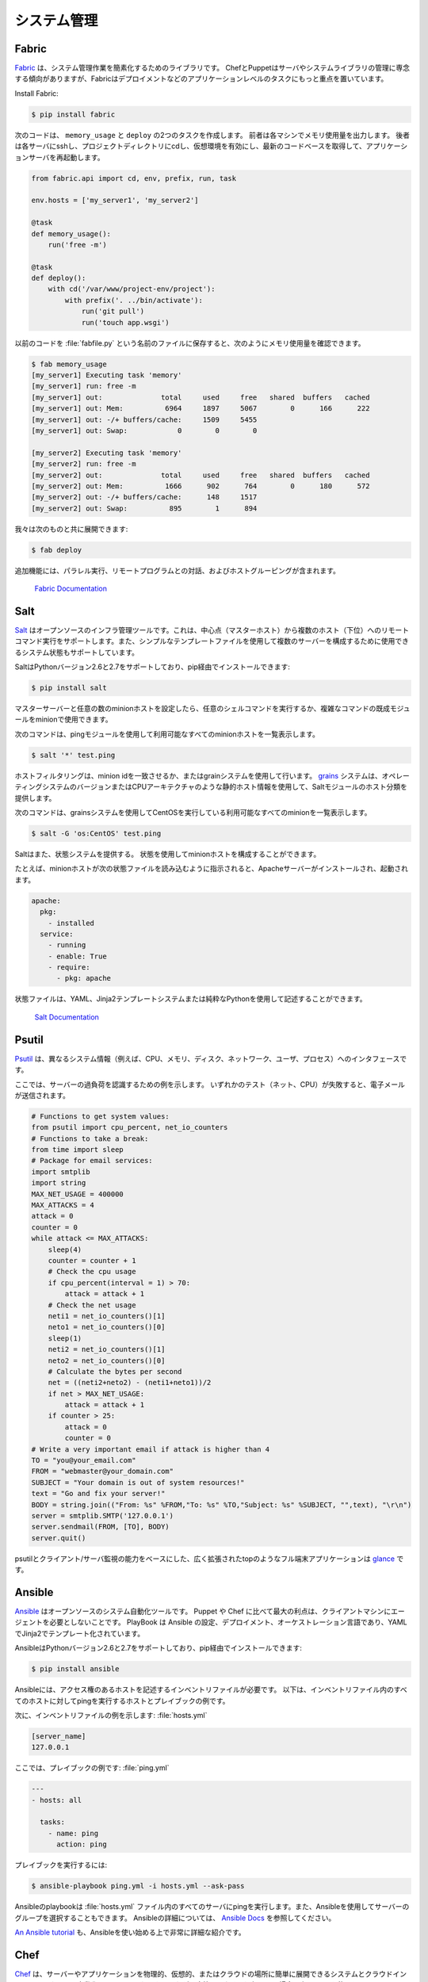 .. Systems Administration
.. ======================

システム管理
============

Fabric
------

.. `Fabric <http://docs.fabfile.org>`_ is a library for simplifying system
.. administration tasks. While Chef and Puppet tend to focus on managing servers
.. and system libraries, Fabric is more focused on application level tasks such
.. as deployment.

`Fabric <http://docs.fabfile.org>`_ は、システム管理作業を簡素化するためのライブラリです。 ChefとPuppetはサーバやシステムライブラリの管理に専念する傾向がありますが、Fabricはデプロイメントなどのアプリケーションレベルのタスクにもっと重点を置いています。

Install Fabric:

.. code-block:: console

    $ pip install fabric

.. The following code will create two tasks that we can use: ``memory_usage`` and
.. ``deploy``. The former will output the memory usage on each machine. The
.. latter will ssh into each server, cd to our project directory, activate the
.. virtual environment, pull the newest codebase, and restart the application
.. server.

次のコードは、 ``memory_usage`` と ``deploy`` の2つのタスクを作成します。 前者は各マシンでメモリ使用量を出力します。 後者は各サーバにsshし、プロジェクトディレクトリにcdし、仮想環境を有効にし、最新のコードベースを取得して、アプリケーションサーバを再起動します。

.. code-block:: python

    from fabric.api import cd, env, prefix, run, task

    env.hosts = ['my_server1', 'my_server2']

    @task
    def memory_usage():
        run('free -m')

    @task
    def deploy():
        with cd('/var/www/project-env/project'):
            with prefix('. ../bin/activate'):
                run('git pull')
                run('touch app.wsgi')

.. With the previous code saved in a file named :file:`fabfile.py`, we can check
.. memory usage with:

以前のコードを :file:`fabfile.py` という名前のファイルに保存すると、次のようにメモリ使用量を確認できます。

.. code-block:: console

    $ fab memory_usage
    [my_server1] Executing task 'memory'
    [my_server1] run: free -m
    [my_server1] out:              total     used     free   shared  buffers   cached
    [my_server1] out: Mem:          6964     1897     5067        0      166      222
    [my_server1] out: -/+ buffers/cache:     1509     5455
    [my_server1] out: Swap:            0        0        0

    [my_server2] Executing task 'memory'
    [my_server2] run: free -m
    [my_server2] out:              total     used     free   shared  buffers   cached
    [my_server2] out: Mem:          1666      902      764        0      180      572
    [my_server2] out: -/+ buffers/cache:      148     1517
    [my_server2] out: Swap:          895        1      894

.. and we can deploy with:

我々は次のものと共に展開できます:

.. code-block:: console

    $ fab deploy

.. Additional features include parallel execution, interaction with remote
.. programs, and host grouping.

追加機能には、パラレル実行、リモートプログラムとの対話、およびホストグルーピングが含まれます。

    `Fabric Documentation <http://docs.fabfile.org>`_

Salt
----

.. `Salt <http://saltstack.org/>`_ is an open source infrastructure management
.. tool.  It supports remote command execution from a central point (master host)
.. to multiple hosts (minions). It also supports system states which can be used
.. to configure multiple servers using simple template files.

`Salt <http://saltstack.org/>`_ はオープンソースのインフラ管理ツールです。これは、中心点（マスターホスト）から複数のホスト（下位）へのリモートコマンド実行をサポートします。また、シンプルなテンプレートファイルを使用して複数のサーバーを構成するために使用できるシステム状態もサポートしています。

.. Salt supports Python versions 2.6 and 2.7 and can be installed via pip:

SaltはPythonバージョン2.6と2.7をサポートしており、pip経由でインストールできます:

.. code-block:: console

    $ pip install salt

.. After configuring a master server and any number of minion hosts, we can run
.. arbitrary shell commands or use pre-built modules of complex commands on our
.. minions.

マスターサーバーと任意の数のminionホストを設定したら、任意のシェルコマンドを実行するか、複雑なコマンドの既成モジュールをminionで使用できます。

.. The following command lists all available minion hosts, using the ping module.

次のコマンドは、pingモジュールを使用して利用可能なすべてのminionホストを一覧表示します。

.. code-block:: console

    $ salt '*' test.ping

.. The host filtering is accomplished by matching the minion id,
.. or using the grains system. The
.. `grains <http://docs.saltstack.org/en/latest/topics/targeting/grains.html>`_
.. system uses static host information like the operating system version or the
.. CPU architecture to provide a host taxonomy for the Salt modules.

ホストフィルタリングは、minion idを一致させるか、またはgrainシステムを使用して行います。 `grains <http://docs.saltstack.org/ja/latest/topics/targeting/grains.html>`_ システムは、オペレーティングシステムのバージョンまたはCPUアーキテクチャのような静的ホスト情報を使用して、Saltモジュールのホスト分類を提供します。

.. The following command lists all available minions running CentOS using the
.. grains system:

次のコマンドは、grainsシステムを使用してCentOSを実行している利用可能なすべてのminionを一覧表示します。

.. code-block:: console

    $ salt -G 'os:CentOS' test.ping

.. Salt also provides a state system. States can be used to configure the minion
.. hosts.

Saltはまた、状態システムを提供する。 状態を使用してminionホストを構成することができます。

.. For example, when a minion host is ordered to read the following state file,
.. it will install and start the Apache server:

たとえば、minionホストが次の状態ファイルを読み込むように指示されると、Apacheサーバーがインストールされ、起動されます。

.. code-block:: yaml

    apache:
      pkg:
        - installed
      service:
        - running
        - enable: True
        - require:
          - pkg: apache

.. State files can be written using YAML, the Jinja2 template system or pure Python.

状態ファイルは、YAML、Jinja2テンプレートシステムまたは純粋なPythonを使用して記述することができます。

    `Salt Documentation <http://docs.saltstack.com>`_


Psutil
------

.. `Psutil <https://github.com/giampaolo/psutil/>`_ is an interface to different
.. system information (e.g. CPU, memory, disks, network, users and processes).

`Psutil <https://github.com/giampaolo/psutil/>`_ は、異なるシステム情報（例えば、CPU、メモリ、ディスク、ネットワーク、ユーザ、プロセス）へのインタフェースです。

.. Here is an example to be aware of some server overload. If any of the
.. tests (net, CPU) fail, it will send an email.

ここでは、サーバーの過負荷を認識するための例を示します。 いずれかのテスト（ネット、CPU）が失敗すると、電子メールが送信されます。

.. code-block:: python

    # Functions to get system values:
    from psutil import cpu_percent, net_io_counters
    # Functions to take a break:
    from time import sleep
    # Package for email services:
    import smtplib
    import string
    MAX_NET_USAGE = 400000
    MAX_ATTACKS = 4
    attack = 0
    counter = 0
    while attack <= MAX_ATTACKS:
        sleep(4)
        counter = counter + 1
        # Check the cpu usage
        if cpu_percent(interval = 1) > 70:
            attack = attack + 1
        # Check the net usage
        neti1 = net_io_counters()[1]
        neto1 = net_io_counters()[0]
        sleep(1)
        neti2 = net_io_counters()[1]
        neto2 = net_io_counters()[0]
        # Calculate the bytes per second
        net = ((neti2+neto2) - (neti1+neto1))/2
        if net > MAX_NET_USAGE:
            attack = attack + 1
        if counter > 25:
            attack = 0
            counter = 0
    # Write a very important email if attack is higher than 4
    TO = "you@your_email.com"
    FROM = "webmaster@your_domain.com"
    SUBJECT = "Your domain is out of system resources!"
    text = "Go and fix your server!"
    BODY = string.join(("From: %s" %FROM,"To: %s" %TO,"Subject: %s" %SUBJECT, "",text), "\r\n")
    server = smtplib.SMTP('127.0.0.1')
    server.sendmail(FROM, [TO], BODY)
    server.quit()


.. A full terminal application like a widely extended top which is based on
.. psutil and with the ability of a client-server monitoring is
.. `glance <https://github.com/nicolargo/glances/>`_.

psutilとクライアント/サーバ監視の能力をベースにした、広く拡張されたtopのようなフル端末アプリケーションは `glance <https://github.com/nicolargo/glances/>`_ です。

Ansible
-------

.. `Ansible <http://ansible.com/>`_  is an open source system automation tool.
.. The biggest advantage over Puppet or Chef is it does not require an agent on
.. the client machine. Playbooks are Ansible’s configuration, deployment, and
.. orchestration language and are written in YAML with Jinja2 for templating.

`Ansible <http://ansible.com/>`_ はオープンソースのシステム自動化ツールです。 Puppet や Chef に比べて最大の利点は、クライアントマシンにエージェントを必要としないことです。 PlayBook は Ansible の設定、デプロイメント、オーケストレーション言語であり、YAMLでJinja2でテンプレート化されています。

.. Ansible supports Python versions 2.6 and 2.7 and can be installed via pip:

AnsibleはPythonバージョン2.6と2.7をサポートしており、pip経由でインストールできます:

.. code-block:: console

    $ pip install ansible

.. Ansible requires an inventory file that describes the hosts to which it has
.. access. Below is an example of a host and playbook that will ping all the
.. hosts in the inventory file.

Ansibleには、アクセス権のあるホストを記述するインベントリファイルが必要です。 以下は、インベントリファイル内のすべてのホストに対してpingを実行するホストとプレイブックの例です。

.. Here is an example inventory file:

次に、インベントリファイルの例を示します:
:file:`hosts.yml`

.. code-block:: yaml

    [server_name]
    127.0.0.1

.. Here is an example playbook:

ここでは、プレイブックの例です:
:file:`ping.yml`

.. code-block:: yaml

    ---
    - hosts: all

      tasks:
        - name: ping
          action: ping

.. To run the playbook:

プレイブックを実行するには:

.. code-block:: console

    $ ansible-playbook ping.yml -i hosts.yml --ask-pass

.. The Ansible playbook will ping all of the servers in the :file:`hosts.yml` file.
.. You can also select groups of servers using Ansible. For more information
.. about Ansible, read the `Ansible Docs <http://docs.ansible.com/>`_.

Ansibleのplaybookは :file:`hosts.yml` ファイル内のすべてのサーバにpingを実行します。また、Ansibleを使用してサーバーのグループを選択することもできます。 Ansibleの詳細については、 `Ansible Docs <http://docs.ansible.com/>`_ を参照してください。

.. `An Ansible tutorial <https://serversforhackers.com/an-ansible-tutorial/>`_ is also a 
.. great and detailed introduction to getting started with Ansible.

`An Ansible tutorial <https://serversforhackers.com/an-ansible-tutorial/>`_ も、Ansibleを使い始める上で非常に詳細な紹介です。


Chef
----
.. `Chef <https://www.chef.io/chef/>`_  is a systems and cloud infrastructure automation 
.. framework that makes it easy to deploy servers and applications to any physical, 
.. virtual, or cloud location. In case this is your choice for configuration management, 
.. you will primarily use Ruby to write your infrastructure code. 

`Chef <https://www.chef.io/chef/>`_ は、サーバーやアプリケーションを物理的、仮想的、またはクラウドの場所に簡単に展開できるシステムとクラウドインフラストラクチャの自動化フレームワークです。 これが設定管理のための選択である場合、主にRubyを使用してインフラストラクチャコードを記述します。

.. Chef clients run on every server that is part of your infrastructure and these regularly 
.. check with your Chef server to ensure your system is always aligned and represents the 
.. desired state. Since each individual server has its own distinct Chef client, each server 
.. configures itself and this distributed approach makes Chef a scalable automation platform.

Chefのクライアントは、インフラストラクチャの一部であるすべてのサーバー上で実行され、Chefサーバーと定期的にチェックして、システムが常に整列し、望ましい状態を表していることを確認します。 個々のサーバーにはそれぞれ独自のChefクライアントがあるため、各サーバーが構成され、この分散型アプローチによりシェフはスケーラブルな自動化プラットフォームになります。

.. Chef works by using custom recipes (configuration elements), implemented in cookbooks. Cookbooks, which are basically 
.. packages for infrastructure choices, are usually stored in your Chef server. 
.. Read the `Digital Ocean tutorial series 
.. <https://www.digitalocean.com/community/tutorials/how-to-install-a-chef-server-workstation-and-client-on-ubuntu-vps-instances>`_ 
.. on chef to learn how to create a simple Chef Server.

Chefは、クックブックで実装されたカスタムレシピ（構成要素）を使用して動作します。基本的にインフラストラクチャーの選択肢のパッケージであるクックブックは、通常Chefサーバーに保存されます。
`Digital Oceanチュートリアルシリーズ <https://www.digitalocean.com/community/tutorials/how-to-install-a-chef-server-workstation-and-client-on-ubuntu-vps-instances>`_ Chefの簡単なChefサーバーの作成方法を学びましょう。

.. To create a simple cookbook the `knife <https://docs.chef.io/knife.html>`_ command is used:

シンプルなクックブックを作成するには、 `knife <https://docs.chef.io/knife.html>`_ コマンドを使用します:

.. code-block:: console 

    knife cookbook create cookbook_name

.. `Getting started with Chef <http://gettingstartedwithchef.com/first-steps-with-chef.html>`_ 
.. is a good starting point for Chef Beginners and many community maintained cookbooks that can 
.. serve as a good reference or tweaked to serve your infrastructure configuration needs can be 
.. found on the `Chef Supermarket <https://supermarket.chef.io/cookbooks>`_.

`Getting started with Chef <http://gettingstartedwithchef.com/first-steps-with-chef.html>`_ は、Chefの初心者のための良い出発点であり、あなたのインフラストラクチャ構成のニーズを満たすために調整された良いリファレンスとして役立つことができる多くのコミュニティ管理された料理ブックは、`Chef Supermarket <https://supermarket.chef.io/cookbooks>`_ で見つけることができます。

- `Chef Documentation <https://docs.chef.io/>`_

Puppet
------

.. `Puppet <http://puppetlabs.com>`_ is IT Automation and configuration management
.. software from Puppet Labs that allows System Administrators to define the state
.. of their IT Infrastructure, thereby providing an elegant way to manage their
.. fleet of physical and virtual machines.

`Puppet <http://puppetlabs.com>`_ は、システム管理者がITインフラストラクチャの状態を定義できるようにする、PuppetラボのIT自動化および構成管理ソフトウェアであり、物理マシンと仮想マシンを管理するエレガントな方法を提供します。

.. Puppet is available both as an Open Source and an Enterprise variant. Modules
.. are small, shareable units of code written to automate or define the state of a
.. system.  `Puppet Forge <https://forge.puppetlabs.com/>`_ is a repository for
.. modules written by the community for Open Source and Enterprise Puppet.

Puppetはオープンソースとエンタープライズの両方で利用可能です。 モジュールは、システムの状態を自動化または定義するために書かれた、小さな、共有可能なコード単位です。 `Puppet Forge <https://forge.puppetlabs.com/>`_ は、オープンソースとエンタープライズPuppetのためにコミュニティによって書かれたモジュールのリポジトリです。

.. Puppet Agents are installed on nodes whose state needs to be monitored or
.. changed.  A designated server known as the Puppet Master is responsible for
.. orchestrating the agent nodes.

Puppetエージェントは、状態を監視または変更する必要があるノードにインストールされます。 Puppetマスターと呼ばれる指定されたサーバーは、エージェントノードの編成を担当します。

.. Agent nodes send basic facts about the system such as to the operating system,
.. kernel, architecture, ip address, hostname etc. to the Puppet Master.
.. The Puppet Master then compiles a catalog with information provided by the
.. agents on how each node should be configured and sends it to the agent. The
.. agent enforces the change as prescribed in the catalog and sends a report back
.. to the Puppet Master.

エージェントノードは、オペレーティングシステム、カーネル、アーキテクチャ、IPアドレス、ホスト名などの基本的な事実をPuppet Masterに送信します。 Puppet Masterは、エージェントが提供する情報でカタログをコンパイルし、各ノードをどのように設定してエージェントに送信するかを決定します。 エージェントは、カタログに記載されている変更を適用し、レポートをPuppet Masterに送り返します。

.. Facter is an interesting tool that ships with Puppet that pulls basic facts
.. about the system. These facts can be referenced as a variable while writing
.. your Puppet modules.

Facterは、Puppetに同梱されている、システムに関する基本的な事実を引き出す興味深いツールです。 これらのファクトは、Puppetモジュールを記述する際に変数として参照できます。

.. code-block:: console

    $ facter kernel
    Linux
.. code-block:: console

    $ facter operatingsystem
    Ubuntu  

.. Writing Modules in Puppet is pretty straight forward. Puppet Manifests together
.. form Puppet Modules. Puppet manifest end with an extension of ``.pp``.
.. Here is an example of 'Hello World' in Puppet.

Puppetにモジュールを書くことはかなり簡単です。 Puppetマニフェストが一緒にPuppetモジュールを形成します。 Puppetは ``.pp`` の拡張子を持つマニフェストを明示します。 Puppetの 'Hello World' の例を次に示します。

.. code-block:: puppet

    notify { 'This message is getting logged into the agent node':

        #As nothing is specified in the body the resource title
        #the notification message by default.
    }

.. Here is another example with system based logic. Note how the operating system
.. fact is being used as a variable prepended with the ``$`` sign. Similarly, this
.. holds true for other facts such as hostname which can be referenced by
.. ``$hostname``

システムベースのロジックを使用した別の例を次に示します。 オペレーティングシステムのファクトが、 ``$`` が付いた変数としてどのように使われているかに注意してください。 同様に、 ``$hostname`` で参照可能なホスト名のような他の事実にも当てはまります

.. code-block:: puppet

    notify{ 'Mac Warning':
        message => $operatingsystem ? {
            'Darwin' => 'This seems to be a Mac.',
            default  => 'I am a PC.',
        },
    }

.. There are several resource types for Puppet but the package-file-service
.. paradigm is all you need for undertaking majority of the configuration
.. management. The following Puppet code makes sure that the OpenSSH-Server
.. package is installed in a system and the sshd service is notified to restart
.. everytime the sshd configuration file is changed.

Puppetにはいくつかのリソースタイプがありますが、パッケージファイルサービスのパラダイムは、構成管理の大部分を行うために必要なものです。 次のPuppetコードは、OpenSSH-Serverパッケージがシステムにインストールされていることを確認し、sshd設定ファイルが変更されるたびにsshdサービスが再起動するように通知します。

.. code-block:: puppet

    package { 'openssh-server':
        ensure => installed,
    }

    file { '/etc/ssh/sshd_config':
        source   => 'puppet:///modules/sshd/sshd_config',
        owner    => 'root',
        group    => 'root',
        mode     => '640',
        notify   =>  Service['sshd'], # sshd will restart
                                      # whenever you edit this
                                      # file
        require  => Package['openssh-server'],

    }

    service { 'sshd':
        ensure    => running,
        enable    => true,
        hasstatus => true,
        hasrestart=> true,
    }

.. For more information, refer to the `Puppet Labs Documentation <http://docs.puppetlabs.com>`_

詳細については、 `Puppet Labsのドキュメント <http://docs.puppetlabs.com>`_

Blueprint
---------

.. .. todo:: Write about Blueprint

.. todo:: 青写真について書く

Buildout
--------

.. `Buildout <http://www.buildout.org>`_ is an open source software build tool.
.. Buildout is created using the Python programming language. It implements a 
.. principle of separation of configuration from the scripts that do the setting up.
.. Buildout is primarily used to download and set up dependencies in Python eggs
.. format of the software being developed or deployed. Recipes for build tasks in any
.. environment can be created, and many are already available.

`Buildout <http://www.buildout.org>`_ はオープンソースのソフトウェアビルドツールです。 Buildoutは、Pythonプログラミング言語を使用して作成されます。 設定を行うスクリプトと設定の分離の原則を実装しています。 Buildoutは主に、開発またはデプロイされるソフトウェアのPythonの卵形式で依存関係をダウンロードして設定するために使用されます。 どのような環境でもビルドタスクのためのレシピを作成することができ、すでに多数のレシピが利用可能です。

Shinken
-------

.. `Shinken <http://www.shinken-monitoring.org/>`_ is a modern, Nagios compatible
.. monitoring framework written in Python. Its main goal is to give users a flexible
.. architecture for their monitoring system that is designed to scale to large
.. environments.

`Shinken <http://www.shinken-monitoring.org/>`_ は、Pythonで書かれたモダンなNagios互換モニタリングフレームワークです。 その主な目的は、大規模な環境に合わせて設計された監視システムの柔軟なアーキテクチャをユーザに提供することです。

.. Shinken is backwards-compatible with the Nagios configuration standard, and
.. plugins.It works on any operating system, and architecture that supports Python
.. which includes Windows, GNU/Linux, and FreeBSD.

Shinkenは、Nagiosの設定標準とプラグインとの下位互換性があります。これは、Windows、GNU / Linux、FreeBSDを含むPythonをサポートする任意のオペレーティングシステムとアーキテクチャで動作します。
